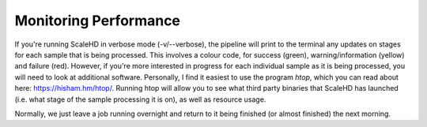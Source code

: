 .. _sect_perfmon:

Monitoring Performance
================================

If you're running ScaleHD in verbose mode (-v/--verbose), the pipeline will print to the terminal any updates on stages for each sample that is being processed. This involves a colour code, for success (green), warning/information (yellow) and failure (red). However, if you're more interested in progress for each individual sample as it is being processed, you will need to look at additional software. Personally, I find it easiest to use the program *htop*, which you can read about here: https://hisham.hm/htop/. Running htop will allow you to see what third party binaries that ScaleHD has launched (i.e. what stage of the sample processing it is on), as well as resource usage.

Normally, we just leave a job running overnight and return to it being finished (or almost finished) the next morning.